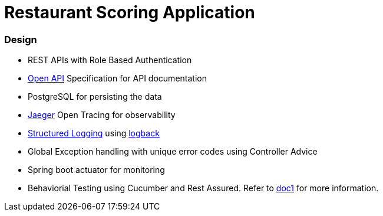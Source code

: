 = Restaurant Scoring Application

=== Design
- REST APIs with Role Based Authentication
- https://springdoc.org/[Open API] Specification for API documentation
- PostgreSQL for persisting the data
- https://www.jaegertracing.io/[Jaeger] Open Tracing for observability
- https://cloud.google.com/blog/products/gcp/getting-more-value-from-your-stackdriver-logs-with-structured-data[Structured Logging] using http://logback.qos.ch/[logback]
- Global Exception handling with unique error codes using Controller Advice
- Spring boot actuator for monitoring
- Behaviorial Testing using Cucumber and Rest Assured. Refer to <<cucumber-testsuite/README.adoc#, doc1>> for more information.
